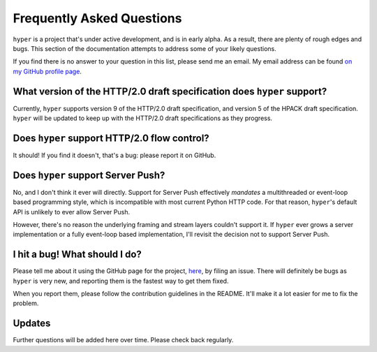 .. _faq:

Frequently Asked Questions
==========================

``hyper`` is a project that's under active development, and is in early alpha.
As a result, there are plenty of rough edges and bugs. This section of the
documentation attempts to address some of your likely questions.

If you find there is no answer to your question in this list, please send me
an email. My email address can be found `on my GitHub profile page`_.

.. _on my GitHub profile page: https://github.com/Lukasa

What version of the HTTP/2.0 draft specification does ``hyper`` support?
------------------------------------------------------------------------

Currently, ``hyper`` supports version 9 of the HTTP/2.0 draft specification,
and version 5 of the HPACK draft specification. ``hyper`` will be updated to
keep up with the HTTP/2.0 draft specifications as they progress.

Does ``hyper`` support HTTP/2.0 flow control?
---------------------------------------------

It should! If you find it doesn't, that's a bug: please report it on GitHub.

Does ``hyper`` support Server Push?
-----------------------------------

No, and I don't think it ever will directly. Support for Server Push
effectively *mandates* a multithreaded or event-loop based programming style,
which is incompatible with most current Python HTTP code. For that reason,
``hyper``'s default API is unlikely to ever allow Server Push.

However, there's no reason the underlying framing and stream layers couldn't
support it. If ``hyper`` ever grows a server implementation or a fully
event-loop based implementation, I'll revisit the decision not to support
Server Push.

I hit a bug! What should I do?
------------------------------

Please tell me about it using the GitHub page for the project, here_, by filing
an issue. There will definitely be bugs as ``hyper`` is very new, and reporting
them is the fastest way to get them fixed.

When you report them, please follow the contribution guidelines in the README.
It'll make it a lot easier for me to fix the problem.

.. _here: https://github.com/Lukasa/hyper

Updates
-------

Further questions will be added here over time. Please check back regularly.
